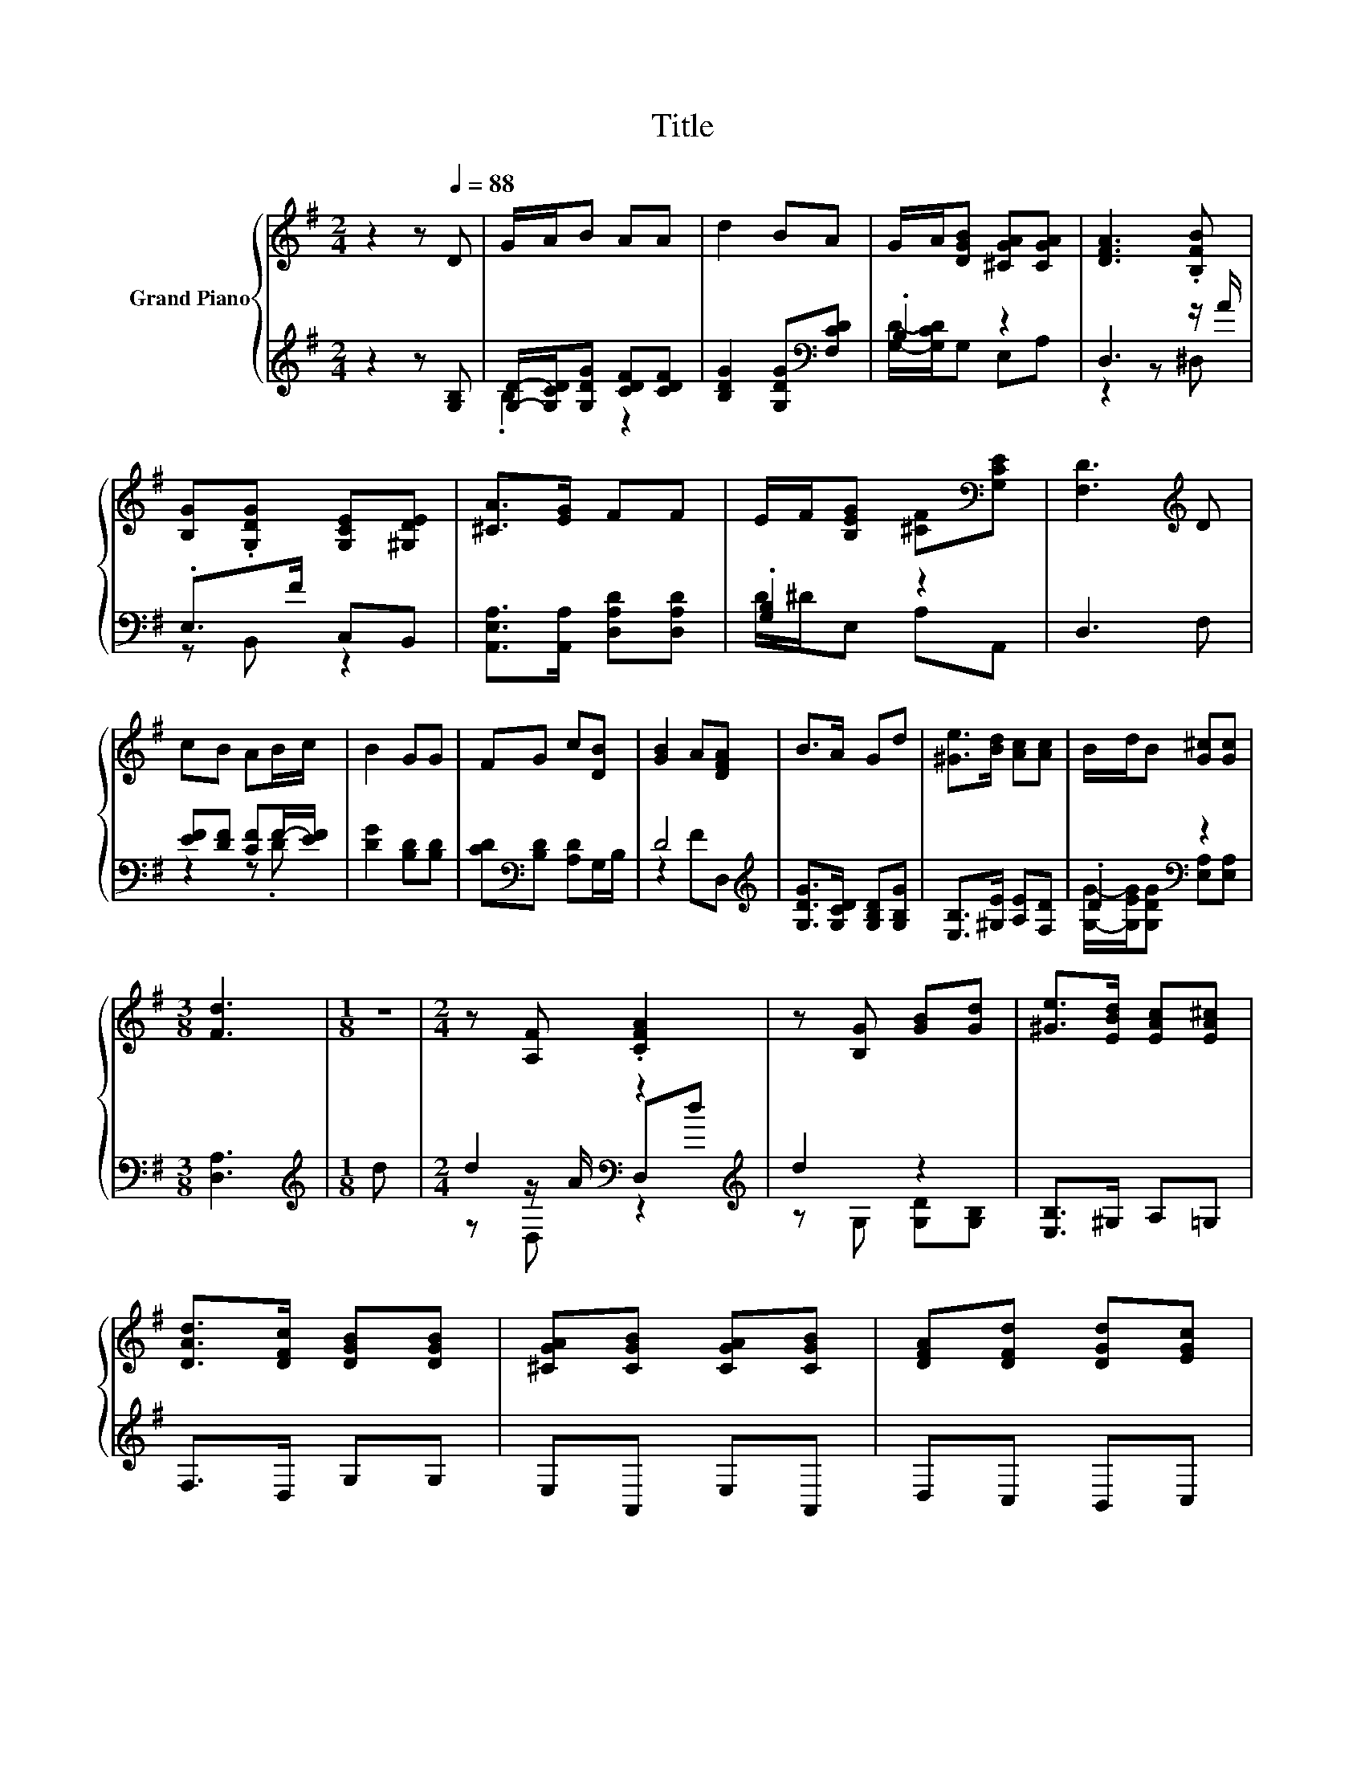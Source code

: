 X:1
T:Title
%%score { 1 | ( 2 3 4 ) }
L:1/8
M:2/4
K:G
V:1 treble nm="Grand Piano"
V:2 treble 
V:3 treble 
V:4 treble 
V:1
 z2 z[Q:1/4=88] D | G/A/B AA | d2 BA | G/A/[DGB] [^CGA][CGA] | [DFA]3 .[B,FB] | %5
 [B,G].[G,DG] [G,CE][^G,DE] | [^CA]>[EG] FF | E/F/[B,EG] [^CF][K:bass][G,CE] | [F,D]3[K:treble] D | %9
 cB AB/c/ | B2 GG | FG c[DB] | [GB]2 A[DFA] | B>A Gd | [^Ge]>[Bd] [Ac][Ac] | B/d/B [G^c][Gc] | %16
[M:3/8] [Fd]3 |[M:1/8] z |[M:2/4] z [A,F] .[CFA]2 | z [B,G] [GB][Gd] | [^Ge]>[EBd] [EAc][EA^c] | %21
 [DAd]>[DFc] [DGB][DGB] | [^CGA][CGB] [CGA][CGB] | [DFA][DFd] [DGd][EGc] | %24
 [GB]/c/[DGB] .[CFA][CDA] |[M:3/8] [G,B,DG]3 |] %26
V:2
 z2 z [G,B,] | [G,D]/-[G,CD]/[G,DG] [CDF][CDF] | [B,DG]2 [G,DG][K:bass][F,CD] | .B,2 z2 | %4
 D,3 z/ A/ | .E,>F C,B,, | [A,,E,A,]>[A,,A,] [D,A,D][D,A,D] | .[G,B,]2 z2 | D,3 F, | %9
 [EF][DF] [CF]F/-[EF]/ | [DG]2 [B,D][B,D] | [CD][K:bass][B,D] [A,D]G,/B,/ | D4[K:treble] | %13
 [G,DG]>[G,CD] [G,B,D][G,B,G] | [E,B,]>[^G,E] [A,E][F,D] | .D2[K:bass] z2 |[M:3/8] [D,A,]3 | %17
[M:1/8][K:treble] d |[M:2/4] d2[K:bass] z2[K:treble] | d2 z2 | [E,B,]>^G, A,=G, | F,>D, G,G, | %22
 E,A,, E,A,, | D,C, B,,C, | z/ A/D, z/ D/D, |[M:3/8] G,,3 |] %26
V:3
 x4 | .B,2 z2 | x3[K:bass] x | [G,D]/-[G,CD]/G, E,A, | z2 z ^D, | z B,, z2 | x4 | D/^D/E, A,A,, | %8
 x4 | z2 z .D | x4 | x[K:bass] x3 | z2[K:treble] FD, | x4 | x4 | %15
 [G,G]/-[G,EG]/[G,DG][K:bass] [E,A,][E,A,] |[M:3/8] x3 |[M:1/8][K:treble] x | %18
[M:2/4] z[K:bass] z/ A/ D,[K:treble]d | z G, [G,D][G,B,] | x4 | x4 | x4 | x4 | .[D,D]2 .D,2 | %25
[M:3/8] x3 |] %26
V:4
 x4 | x4 | x3[K:bass] x | x4 | x4 | x4 | x4 | x4 | x4 | x4 | x4 | x[K:bass] x3 | x2[K:treble] x2 | %13
 x4 | x4 | x2[K:bass] x2 |[M:3/8] x3 |[M:1/8][K:treble] x |[M:2/4] z[K:bass] D, z2[K:treble] | x4 | %20
 x4 | x4 | x4 | x4 | x4 |[M:3/8] x3 |] %26

